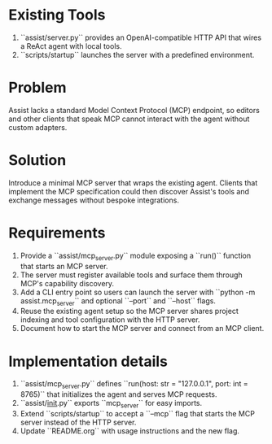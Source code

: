 * Existing Tools
1. ``assist/server.py`` provides an OpenAI-compatible HTTP API that wires a ReAct agent with local tools.
2. ``scripts/startup`` launches the server with a predefined environment.

* Problem
Assist lacks a standard Model Context Protocol (MCP) endpoint, so editors and other clients that speak MCP cannot interact with the agent without custom adapters.

* Solution
Introduce a minimal MCP server that wraps the existing agent. Clients that implement the MCP specification could then discover Assist's tools and exchange messages without bespoke integrations.

* Requirements
1. Provide a ``assist/mcp_server.py`` module exposing a ``run()`` function that starts an MCP server.
2. The server must register available tools and surface them through MCP's capability discovery.
3. Add a CLI entry point so users can launch the server with ``python -m assist.mcp_server`` and optional ``--port`` and ``--host`` flags.
4. Reuse the existing agent setup so the MCP server shares project indexing and tool configuration with the HTTP server.
5. Document how to start the MCP server and connect from an MCP client.

* Implementation details
1. ``assist/mcp_server.py`` defines ``run(host: str = "127.0.0.1", port: int = 8765)`` that initializes the agent and serves MCP requests.
2. ``assist/__init__.py`` exports ``mcp_server`` for easy imports.
3. Extend ``scripts/startup`` to accept a ``--mcp`` flag that starts the MCP server instead of the HTTP server.
4. Update ``README.org`` with usage instructions and the new flag.
